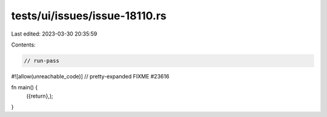 tests/ui/issues/issue-18110.rs
==============================

Last edited: 2023-03-30 20:35:59

Contents:

.. code-block:: rs

    // run-pass
#![allow(unreachable_code)]
// pretty-expanded FIXME #23616

fn main() {
    ({return},);
}


